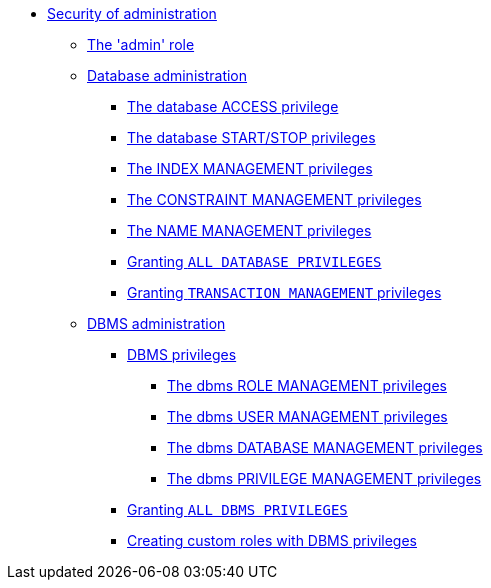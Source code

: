 * <<administration-security-administration, Security of administration>>
** <<administration-security-administration-introduction, The 'admin' role>>
** <<administration-security-administration-database-privileges, Database administration>>
*** <<administration-security-administration-database-access, The database ACCESS privilege>>
*** <<administration-security-administration-database-startstop, The database START/STOP privileges>>
*** <<administration-security-administration-database-indexes, The INDEX MANAGEMENT privileges>>
*** <<administration-security-administration-database-constraints, The CONSTRAINT MANAGEMENT privileges>>
*** <<administration-security-administration-database-tokens, The NAME MANAGEMENT privileges>>
*** <<administration-security-administration-database-all, Granting `ALL DATABASE PRIVILEGES`>>
*** <<administration-security-administration-database-transaction, Granting `TRANSACTION MANAGEMENT` privileges>>
** <<administration-security-administration-dbms-privileges, DBMS administration>>
*** <<administration-security-administration-dbms-privileges-intro, DBMS privileges>>
**** <<administration-security-administration-dbms-privileges-role-management, The dbms ROLE MANAGEMENT privileges>>
**** <<administration-security-administration-dbms-privileges-user-management, The dbms USER MANAGEMENT privileges>>
**** <<administration-security-administration-dbms-privileges-database-management, The dbms DATABASE MANAGEMENT privileges>>
**** <<administration-security-administration-dbms-privileges-privilege-management, The dbms PRIVILEGE MANAGEMENT privileges>>
*** <<administration-security-administration-dbms-privileges-all, Granting `ALL DBMS PRIVILEGES`>>
*** <<administration-security-administration-dbms-custom, Creating custom roles with DBMS privileges>>
